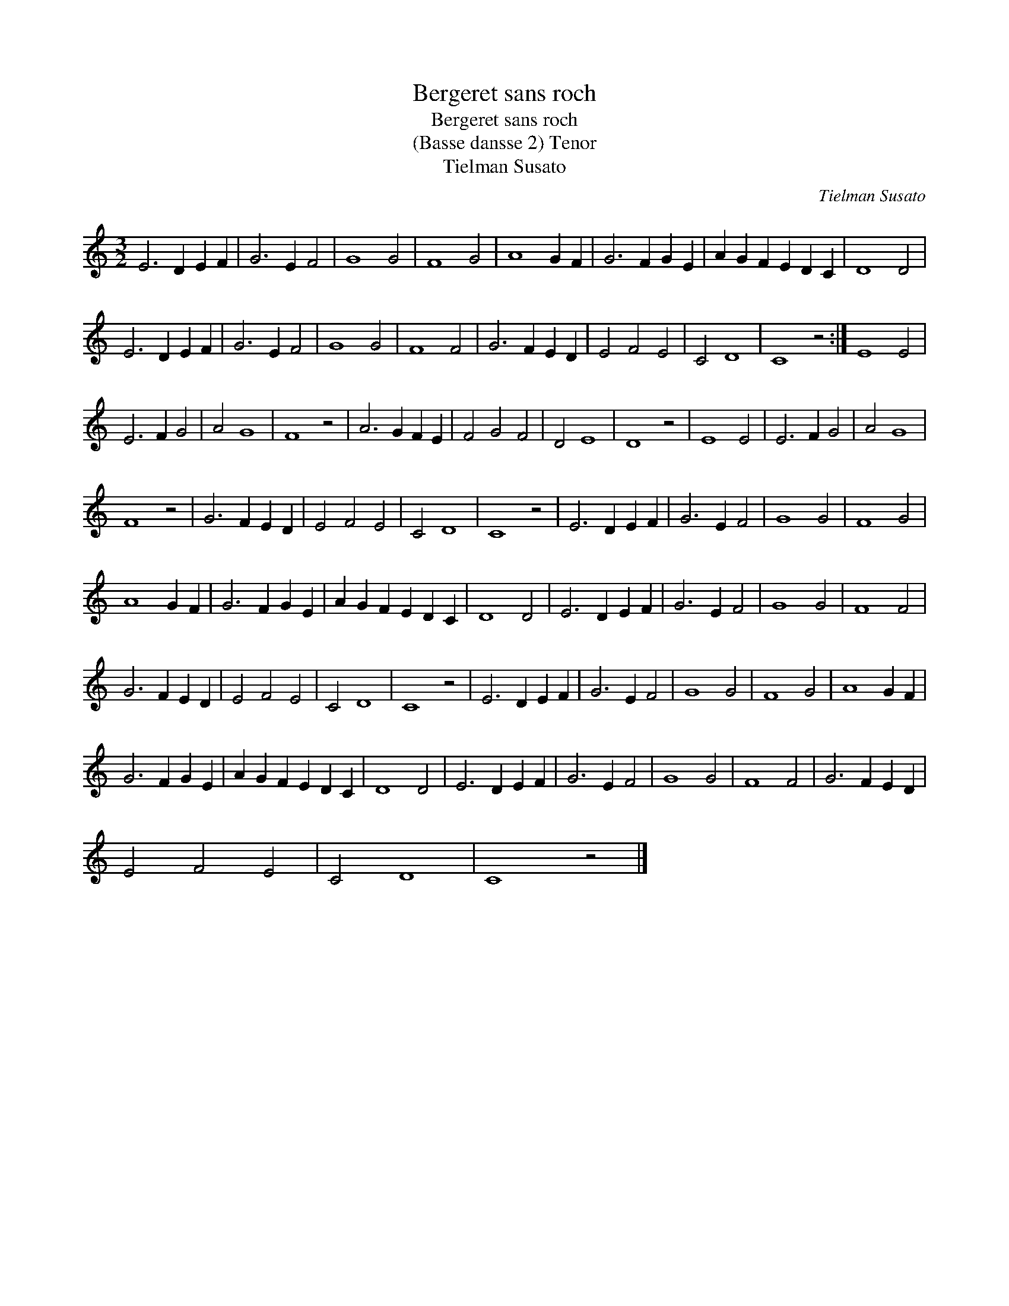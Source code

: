 X:1
T:Bergeret sans roch
T:Bergeret sans roch
T:(Basse dansse 2) Tenor
T:Tielman Susato
C:Tielman Susato
L:1/8
M:3/2
K:C
V:1 treble 
V:1
 E6 D2 E2 F2 | G6 E2 F4 | G8 G4 | F8 G4 | A8 G2 F2 | G6 F2 G2 E2 | A2 G2 F2 E2 D2 C2 | D8 D4 | %8
 E6 D2 E2 F2 | G6 E2 F4 | G8 G4 | F8 F4 | G6 F2 E2 D2 | E4 F4 E4 | C4 D8 | C8 z4 :| E8 E4 | %17
 E6 F2 G4 | A4 G8 | F8 z4 | A6 G2 F2 E2 | F4 G4 F4 | D4 E8 | D8 z4 | E8 E4 | E6 F2 G4 | A4 G8 | %27
 F8 z4 | G6 F2 E2 D2 | E4 F4 E4 | C4 D8 | C8 z4 | E6 D2 E2 F2 | G6 E2 F4 | G8 G4 | F8 G4 | %36
 A8 G2 F2 | G6 F2 G2 E2 | A2 G2 F2 E2 D2 C2 | D8 D4 | E6 D2 E2 F2 | G6 E2 F4 | G8 G4 | F8 F4 | %44
 G6 F2 E2 D2 | E4 F4 E4 | C4 D8 | C8 z4 | E6 D2 E2 F2 | G6 E2 F4 | G8 G4 | F8 G4 | A8 G2 F2 | %53
 G6 F2 G2 E2 | A2 G2 F2 E2 D2 C2 | D8 D4 | E6 D2 E2 F2 | G6 E2 F4 | G8 G4 | F8 F4 | G6 F2 E2 D2 | %61
 E4 F4 E4 | C4 D8 | C8 z4 |] %64

